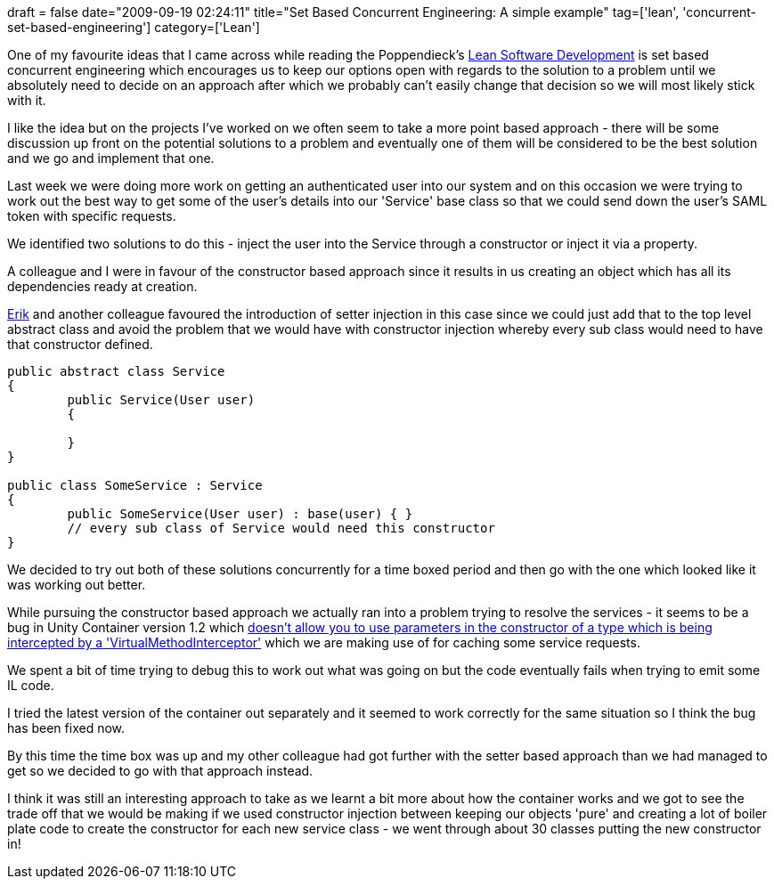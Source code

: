 +++
draft = false
date="2009-09-19 02:24:11"
title="Set Based Concurrent Engineering: A simple example"
tag=['lean', 'concurrent-set-based-engineering']
category=['Lean']
+++

One of my favourite ideas that I came across while reading the Poppendieck's http://www.markhneedham.com/blog/2008/12/20/lean-software-development-book-review/[Lean Software Development] is  set based concurrent engineering which encourages us to keep our options open with regards to the solution to a problem  until we absolutely need to decide on an approach after which we probably can't easily change that decision so we will most likely stick with it.

I like the idea but on the projects I've worked on we often seem to take a more point based approach - there will be some discussion up front on the potential solutions to a problem and eventually one of them will be considered to be the best solution and we go and implement that one.

Last week we were doing more work on getting an authenticated user into our system and on this occasion we were trying to work out the best way to get some of the user's details into our 'Service' base class so that we could send down the user's SAML token with specific requests.

We identified two solutions to do this - inject the user into the Service through a constructor or inject it via a property.

A colleague and I were in favour of the constructor based approach since it results in us creating an object which has all its dependencies ready at creation.

http://erik.doernenburg.com/[Erik] and another colleague favoured the introduction of setter injection in this case since we could just add that to the top level abstract class and avoid the problem that we would have with constructor injection whereby every sub class would need to have that constructor defined.

[source,csharp]
----

public abstract class Service
{
	public Service(User user)
	{
	
	}
}

public class SomeService : Service
{
	public SomeService(User user) : base(user) { }
	// every sub class of Service would need this constructor
}
----

We decided to try out both of these solutions concurrently for a time boxed period and then go with the one which looked like it was working out better.

While pursuing the constructor based approach we actually ran into a problem trying to resolve the services - it seems to be a bug in Unity Container version 1.2 which http://unity.codeplex.com/WorkItem/View.aspx?WorkItemId=3696[doesn't allow you to use parameters in the constructor of a type which is being intercepted by a 'VirtualMethodInterceptor'] which we are making use of for caching some service requests.

We spent a bit of time trying to debug this to work out what was going on but the code eventually fails when trying to emit some IL code.

I tried the latest version of the container out separately and it seemed to work correctly for the same situation so I think the bug has been fixed now.

By this time the time box was up and my other colleague had got further with the setter based approach than we had managed to get so we decided to go with that approach instead.

I think it was still an interesting approach to take as we learnt a bit more about how the container works and we got to see the trade off that we would be making if we used constructor injection between keeping our objects 'pure' and creating a lot of boiler plate code to create the constructor for each new service class - we went through about 30 classes putting the new constructor in!
